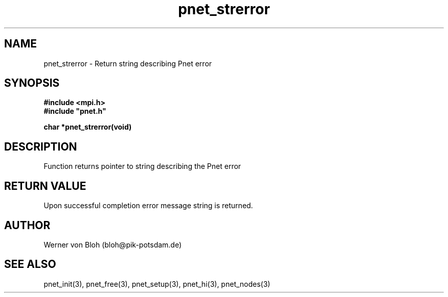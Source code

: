 .TH pnet_strerror 3  "October 22, 2008" "version 1.0.003" "Pnet programmers manual"
.SH NAME
pnet_strerror \- Return string describing Pnet error
.SH SYNOPSIS
.nf
\fB#include <mpi.h>
#include "pnet.h"

char *pnet_strerror(void)
.fi
.SH DESCRIPTION
Function returns pointer to string describing the Pnet error
.SH RETURN VALUE
Upon successful completion error message string is returned.
.SH AUTHOR
Werner von Bloh (bloh@pik-potsdam.de)
.SH SEE ALSO
pnet_init(3), pnet_free(3), pnet_setup(3), pnet_hi(3), pnet_nodes(3)
